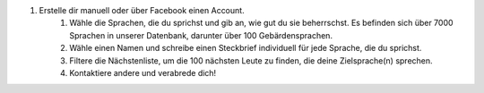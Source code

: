 #. Erstelle dir manuell oder über Facebook einen Account.
 	#. Wähle die Sprachen, die du sprichst und gib an, wie gut du sie beherrschst. Es befinden sich über 7000 Sprachen in unserer Datenbank, darunter über 100 Gebärdensprachen.
 	#. Wähle einen Namen und schreibe einen Steckbrief individuell für jede Sprache, die du sprichst.
 	#. Filtere die Nächstenliste, um die 100 nächsten Leute zu finden, die deine Zielsprache(n) sprechen.
 	#. Kontaktiere andere und verabrede dich!
